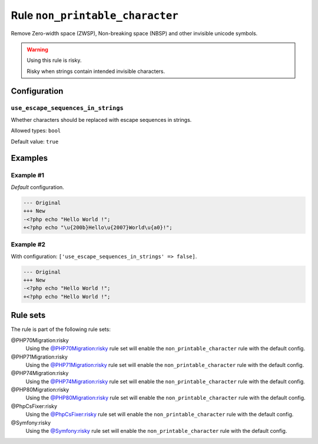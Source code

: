 ================================
Rule ``non_printable_character``
================================

Remove Zero-width space (ZWSP), Non-breaking space (NBSP) and other invisible
unicode symbols.

.. warning:: Using this rule is risky.

   Risky when strings contain intended invisible characters.

Configuration
-------------

``use_escape_sequences_in_strings``
~~~~~~~~~~~~~~~~~~~~~~~~~~~~~~~~~~~

Whether characters should be replaced with escape sequences in strings.

Allowed types: ``bool``

Default value: ``true``

Examples
--------

Example #1
~~~~~~~~~~

*Default* configuration.

.. code-block:: diff

   --- Original
   +++ New
   -<?php echo "​Hello World !";
   +<?php echo "\u{200b}Hello\u{2007}World\u{a0}!";

Example #2
~~~~~~~~~~

With configuration: ``['use_escape_sequences_in_strings' => false]``.

.. code-block:: diff

   --- Original
   +++ New
   -<?php echo "​Hello World !";
   +<?php echo "Hello World !";

Rule sets
---------

The rule is part of the following rule sets:

@PHP70Migration:risky
  Using the `@PHP70Migration:risky <./../../ruleSets/PHP70MigrationRisky.rst>`_ rule set will enable the ``non_printable_character`` rule with the default config.

@PHP71Migration:risky
  Using the `@PHP71Migration:risky <./../../ruleSets/PHP71MigrationRisky.rst>`_ rule set will enable the ``non_printable_character`` rule with the default config.

@PHP74Migration:risky
  Using the `@PHP74Migration:risky <./../../ruleSets/PHP74MigrationRisky.rst>`_ rule set will enable the ``non_printable_character`` rule with the default config.

@PHP80Migration:risky
  Using the `@PHP80Migration:risky <./../../ruleSets/PHP80MigrationRisky.rst>`_ rule set will enable the ``non_printable_character`` rule with the default config.

@PhpCsFixer:risky
  Using the `@PhpCsFixer:risky <./../../ruleSets/PhpCsFixerRisky.rst>`_ rule set will enable the ``non_printable_character`` rule with the default config.

@Symfony:risky
  Using the `@Symfony:risky <./../../ruleSets/SymfonyRisky.rst>`_ rule set will enable the ``non_printable_character`` rule with the default config.
